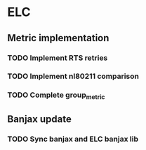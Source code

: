 * ELC
** Metric implementation
*** TODO Implement RTS retries
*** TODO Implement nl80211 comparison
*** TODO Complete group_metric
** Banjax update
*** TODO Sync banjax and ELC banjax lib
